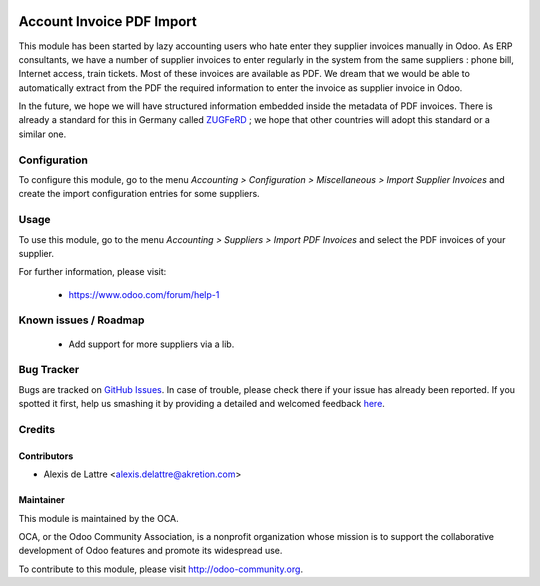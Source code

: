 .. image:: https://img.shields.io/badge/licence-AGPL--3-blue.svg
   :target: http://www.gnu.org/licenses/agpl-3.0-standalone.html
   :alt: License: AGPL-3

==========================
Account Invoice PDF Import
==========================

This module has been started by lazy accounting users who hate enter they supplier invoices manually in Odoo. As ERP consultants, we have a number of supplier invoices to enter regularly in the system from the same suppliers : phone bill, Internet access, train tickets. Most of these invoices are available as PDF. We dream that we would be able to automatically extract from the PDF the required information to enter the invoice as supplier invoice in Odoo.

In the future, we hope we will have structured information embedded inside the metadata of PDF invoices. There is already a standard for this in Germany called `ZUGFeRD <http://www.pdflib.com/knowledge-base/pdfa/zugferd-invoices/>`_ ; we hope that other countries will adopt this standard or a similar one.

Configuration
=============

To configure this module, go to the menu *Accounting > Configuration > Miscellaneous > Import Supplier Invoices* and create the import configuration entries for some suppliers.

Usage
=====

To use this module, go to the menu *Accounting > Suppliers > Import PDF Invoices* and select the PDF invoices of your supplier.

.. image:: https://odoo-community.org/website/image/ir.attachment/5784_f2813bd/datas
   :alt: Try me on Runbot
   :target: https://runbot.odoo-community.org/runbot/95/8.0

For further information, please visit:

 * https://www.odoo.com/forum/help-1

Known issues / Roadmap
======================

 * Add support for more suppliers via a lib.

Bug Tracker
===========

Bugs are tracked on `GitHub Issues <https://github.com/OCA/account-invoicing/issues>`_.
In case of trouble, please check there if your issue has already been reported.
If you spotted it first, help us smashing it by providing a detailed and welcomed feedback
`here <https://github.com/OCA/account-invoicing/issues/new?body=module:%20account_invoice_pdf_import%0Aversion:%208.0%0A%0A**Steps%20to%20reproduce**%0A-%20...%0A%0A**Current%20behavior**%0A%0A**Expected%20behavior**>`_.

Credits
=======

Contributors
------------

* Alexis de Lattre <alexis.delattre@akretion.com>

Maintainer
----------

.. image:: http://odoo-community.org/logo.png
   :alt: Odoo Community Association
   :target: http://odoo-community.org

This module is maintained by the OCA.

OCA, or the Odoo Community Association, is a nonprofit organization whose
mission is to support the collaborative development of Odoo features and
promote its widespread use.

To contribute to this module, please visit http://odoo-community.org.
